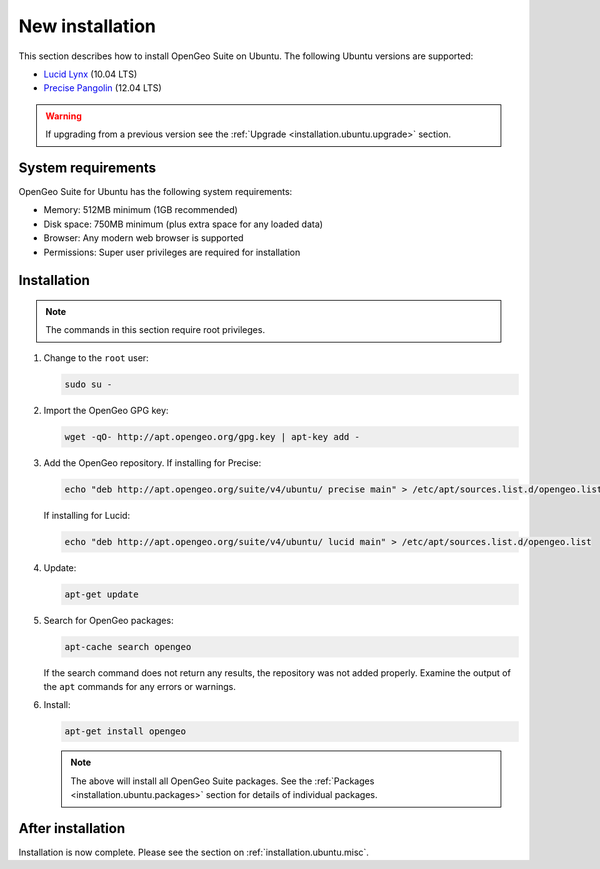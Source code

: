 .. _installation.ubuntu.install:

New installation
================

This section describes how to install OpenGeo Suite on Ubuntu. The following Ubuntu versions are supported:

* `Lucid Lynx <http://releases.ubuntu.com/lucid/>`_ (10.04 LTS)
* `Precise Pangolin <http://releases.ubuntu.com/precise/>`_ (12.04 LTS)

.. warning:: 

   If upgrading from a previous version see the :ref:`Upgrade <installation.ubuntu.upgrade>` section.

System requirements
-------------------

OpenGeo Suite for Ubuntu has the following system requirements:

* Memory: 512MB minimum (1GB recommended)
* Disk space: 750MB minimum (plus extra space for any loaded data)
* Browser: Any modern web browser is supported
* Permissions: Super user privileges are required for installation

Installation
------------

.. note:: The commands in this section require root privileges. 

#. Change to the ``root`` user:

   .. code-block:: bash

      sudo su - 

#. Import the OpenGeo GPG key:

   .. code-block:: bash

      wget -qO- http://apt.opengeo.org/gpg.key | apt-key add - 

#. Add the OpenGeo repository. If installing for Precise:

   .. code-block:: bash

      echo "deb http://apt.opengeo.org/suite/v4/ubuntu/ precise main" > /etc/apt/sources.list.d/opengeo.list

   If installing for Lucid:

   .. code-block:: bash

      echo "deb http://apt.opengeo.org/suite/v4/ubuntu/ lucid main" > /etc/apt/sources.list.d/opengeo.list

#. Update:

   .. code-block:: bash

      apt-get update

#. Search for OpenGeo packages:

   .. code-block:: bash

      apt-cache search opengeo

   If the search command does not return any results, the repository was not added properly. Examine the output of the ``apt`` commands for any errors or warnings.

#. Install:

   .. code-block:: bash

      apt-get install opengeo

   .. note:: The above will install all OpenGeo Suite packages. See the :ref:`Packages <installation.ubuntu.packages>` section for details of individual packages. 

After installation
------------------

Installation is now complete. Please see the section on :ref:`installation.ubuntu.misc`.


